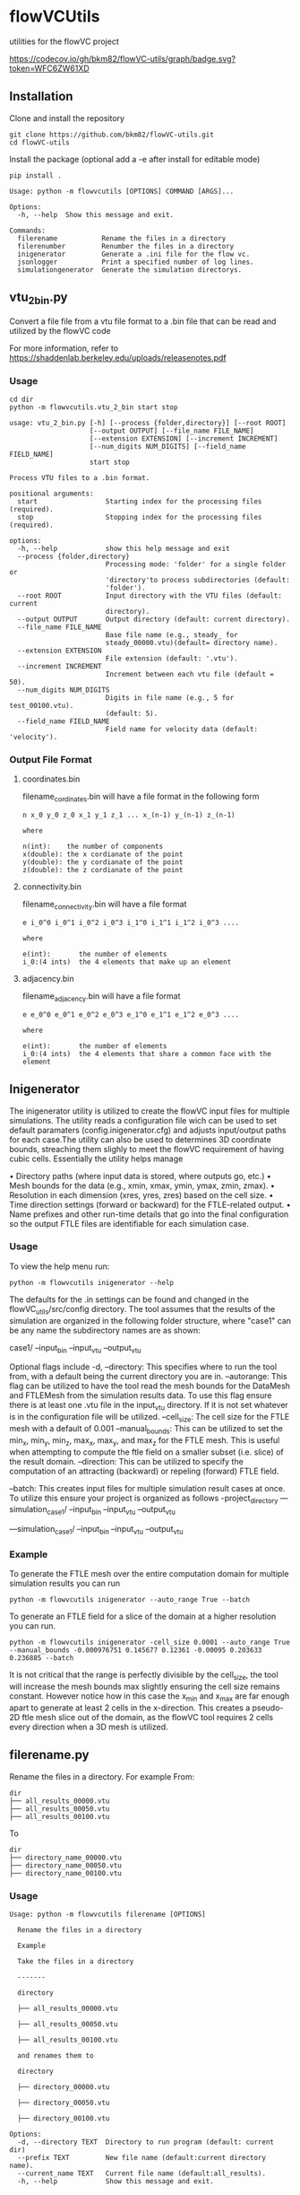 * flowVCUtils
utilities for the flowVC project

[[https://github.com/bkm82/flowVC-utils/actions][https://github.com/bkm82/flowVC-utils/actions/workflows/tests.yml/badge.svg]]
[[https://codecov.io/gh/bkm82/flowVC-utils][https://codecov.io/gh/bkm82/flowVC-utils/graph/badge.svg?token=WFC6ZW61XD]]
** Installation
Clone and install the repository
#+begin_src shell
  git clone https://github.com/bkm82/flowVC-utils.git
  cd flowVC-utils
#+end_src

Install the package (optional add a -e after install for editable mode)
#+begin_src shell
  pip install .
#+end_src

#+BEGIN_SRC text
  Usage: python -m flowvcutils [OPTIONS] COMMAND [ARGS]...

  Options:
    -h, --help  Show this message and exit.

  Commands:
    filerename           Rename the files in a directory
    filerenumber         Renumber the files in a directory
    inigenerator         Generate a .ini file for the flow vc.
    jsonlogger           Print a specified number of log lines.
    simulationgenerator  Generate the simulation directorys.
#+END_SRC

** vtu_2bin.py
Convert a file file from a vtu file format to a .bin file that can be read and utilized by the flowVC code

For more information, refer to https://shaddenlab.berkeley.edu/uploads/releasenotes.pdf

*** Usage
#+begin_src shell
  cd dir
  python -m flowvcutils.vtu_2_bin start stop
#+end_src

#+Begin_SRC text
usage: vtu_2_bin.py [-h] [--process {folder,directory}] [--root ROOT]
                    [--output OUTPUT] [--file_name FILE_NAME]
                    [--extension EXTENSION] [--increment INCREMENT]
                    [--num_digits NUM_DIGITS] [--field_name FIELD_NAME]
                    start stop

Process VTU files to a .bin format.

positional arguments:
  start                 Starting index for the processing files (required).
  stop                  Stopping index for the processing files (required).

options:
  -h, --help            show this help message and exit
  --process {folder,directory}
                        Processing mode: 'folder' for a single folder or
                        'directory'to process subdirectories (default:
                        'folder').
  --root ROOT           Input directory with the VTU files (default: current
                        directory).
  --output OUTPUT       Output directory (default: current directory).
  --file_name FILE_NAME
                        Base file name (e.g., steady_ for
                        steady_00000.vtu)(default= directory name).
  --extension EXTENSION
                        File extension (default: '.vtu').
  --increment INCREMENT
                        Increment between each vtu file (default = 50).
  --num_digits NUM_DIGITS
                        Digits in file name (e.g., 5 for test_00100.vtu).
                        (default: 5).
  --field_name FIELD_NAME
                        Field name for velocity data (default: 'velocity').
#+END_SRC
*** Output File Format
**** coordinates.bin
filename_cordinates.bin will have a file format in the following form
#+BEGIN_SRC text
  n x_0 y_0 z_0 x_1 y_1 z_1 ... x_(n-1) y_(n-1) z_(n-1)

  where

  n(int):    the number of components
  x(double): the x cordianate of the point
  y(double): the y cordianate of the point
  z(double): the z cordianate of the point
#+END_SRC
**** connectivity.bin
 filename_connectivity.bin will have a file format
 #+BEGIN_SRC text
 e i_0^0 i_0^1 i_0^2 i_0^3 i_1^0 i_1^1 i_1^2 i_0^3 ....

 where

 e(int):       the number of elements
 i_0:(4 ints)  the 4 elements that make up an element
 #+END_SRC
**** adjacency.bin
 filename_adjacency.bin will have a file format
 #+BEGIN_SRC text
   e e_0^0 e_0^1 e_0^2 e_0^3 e_1^0 e_1^1 e_1^2 e_0^3 ....

   where

   e(int):       the number of elements
   i_0:(4 ints)  the 4 elements that share a common face with the element
 #+END_SRC

** Inigenerator
#+end_src
The inigenerator utility is utilized to create the flowVC input files for multiple simulations. The utility reads a configuration file wich can be used to set default paramaters (config.inigenerator.cfg) and adjusts input/output paths for each case.The utility can also be used to determines 3D coordinate bounds, streaching them slighly to meet the flowVC requirement of having cubic cells. Essentially the utility helps manage

• Directory paths (where input data is stored, where outputs go, etc.)
• Mesh bounds for the data (e.g., xmin, xmax, ymin, ymax, zmin, zmax).
• Resolution in each dimension (xres, yres, zres) based on the cell size.
• Time direction settings (forward or backward) for the FTLE-related output.
• Name prefixes and other run-time details that go into the final configuration so the output FTLE files are identifiable for each simulation case.

*** Usage
To view the help menu run:
#+begin_src shell
python -m flowvcutils inigenerator --help
#+end_src

The defaults for the .in settings can be found and changed in the flowVC_utils/src/config directory. The tool assumes that the results of the simulation are organized in the following folder structure, where "case1" can be any name the subdirectory names are as shown:

case1/
--input_bin
--input_vtu
--output_vtu

Optional flags include
-d, --directory: This specifies where to run the tool from, with a default being the current directory you are in.
--autorange: This flag can be utilized to have the tool read the mesh bounds for the DataMesh and FTLEMesh from the simulation results data. To use this flag ensure there is at least one .vtu file in the input_vtu directory. If it is not set whatever is in the configuration file will be utilized.
--cell_size: The cell size for the FTLE mesh with a default of 0.001
--manual_bounds: This can be utilized to set the min_x, min_y, min_z, max_x, max_y, and max_z for the FTLE mesh. This is useful when attempting to compute the ftle field on a smaller subset (i.e. slice) of the result domain.
--direction: This can be utilized to specify the computation of an attracting (backward) or repeling (forward) FTLE field.


--batch: This creates input files for multiple simulation result cases at once. To utilize this ensure your project is organized as follows
-project_directory
---simulation_case1/
    --input_bin
    --input_vtu
    --output_vtu

---simulation_case1/
    --input_bin
    --input_vtu
    --output_vtu

*** Example
To generate the FTLE mesh over the entire computation domain for multiple simulation results you can run
#+begin_src shell
  python -m flowvcutils inigenerator --auto_range True --batch
#+end_src

To generate an FTLE field for a slice of the domain at a higher resolution you can run.
#+begin_src shell
  python -m flowvcutils inigenerator -cell_size 0.0001 --auto_range True --manual_bounds -0.000976751 0.145677 0.12361 -0.00095 0.203633 0.236885 --batch
#+end_src

It is not critical that the range is perfectly divisible by the cell_size, the tool will increase the mesh bounds max slightly ensuring the cell size remains constant. However notice how in this case the x_min and x_max are far enough apart to generate at least 2 cells in the x-direction. This creates a pseudo-2D ftle mesh slice out of the domain, as the flowVC tool requires 2 cells every direction when a 3D mesh is utilized.

** filerename.py
Rename the files in a directory.
For example From:
#+BEGIN_SRC text
dir
├── all_results_00000.vtu
├── all_results_00050.vtu
├── all_results_00100.vtu
#+END_SRC

To
#+BEGIN_SRC text
dir
├── directory_name_00000.vtu
├── directory_name_00050.vtu
├── directory_name_00100.vtu
#+END_SRC


*** Usage
#+BEGIN_SRC text
  Usage: python -m flowvcutils filerename [OPTIONS]

    Rename the files in a directory

    Example

    Take the files in a directory

    -------

    directory

    ├── all_results_00000.vtu

    ├── all_results_00050.vtu

    ├── all_results_00100.vtu

    and renames them to

    directory

    ├── directory_00000.vtu

    ├── directory_00050.vtu

    ├── directory_00100.vtu

  Options:
    -d, --directory TEXT  Directory to run program (default: current dir)
    --prefix TEXT         New file name (default:current directory name).
    --current_name TEXT   Current file name (default:all_results).
    -h, --help            Show this message and exit.
#+END_SRC

** filerenumber
Renumber the files in a directory.
For example From:
#+BEGIN_SRC text
  dir
  ├── file_name.0.vtk
  ├── file_name.1.vtk
  ├── ...
  ├── file_name.39.vtk
#+END_SRC

To
#+BEGIN_SRC text
  dir
  ├── file_name.3050.vtk
  ├── file_name.3100.vtk
  ├── ...
  ├── file_name.5000.vtk

#+END_SRC
*** Usage
#+BEGIN_SRC text
  Usage: python -m flowvcutils filerenumber [OPTIONS]

    Renumber the files in a directory

    Example

    python -m flowvcutils filerenumber

    takes a directory with files file_name.0.vtk file_name.1.vtk ...
    file_name.39.vtk

    and renames them to

    file_name.3000.vtk file_name.3050.vtk ... file_name.5000.vtk

  Options:
    -d, --directory TEXT     Directory to run program (default: current dir)
    --prefix TEXT            new file name (default:current directory name).
    --current_start INTEGER  Current file number start.
    --current_end INTEGER    Current file number start.
    --new_start INTEGER      Current file number start.
    --increment INTEGER      Current file number start.
    -h, --help               Show this message and exit.
#+END_SRC
* flowVC-utils
** Installation on Monsoon NAUs Cluster Computer

On Monsoon, NAU's computer cluster, the flowVC-utils can be installed into a conda enviroment.

First the mamaforge module is loaded using the following command

#+begin_src shell
  module load mambaforge
  conda env list
#+end_src

Once conda is loaded, a new anaconda enviroment can be created and activated.
#+begin_src shell
  conda env create flowvcutils
  conda activate flowvcutils
#+end_src

Once inside a conda enviroment, the flowVC-utils project can be cloned from the github source code located https://github.com/bkm82/flowVC-utils. It is installed via editable mode.
#+begin_src shell
  git clone https://github.com/bkm82/flowVC-utils.git
  cd flowVC-utils
  pip install -e .
#+end_src
Installing it in editable (-e) mode allows for changes to the source code if needed without needing to reinstall. To update the code to the  latest version on github run.

#+begin_src shell
  git checkout main
  git pull
